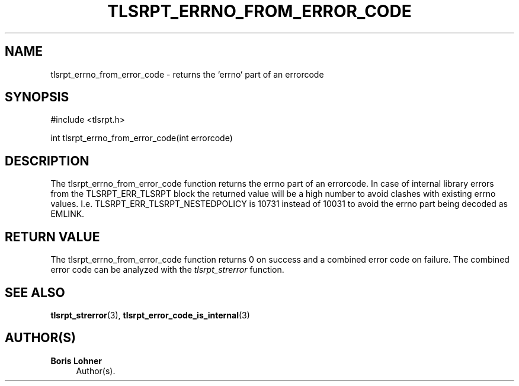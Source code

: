 '\" t
.\"     Title: tlsrpt_errno_from_error_code
.\"    Author: Boris Lohner
.\" Generator: Asciidoctor 1.5.6.1
.\"      Date: 2024-11-06
.\"    Manual: tlsrpt_errno_from_error_code
.\"    Source: tlsrpt_errno_from_error_code
.\"  Language: English
.\"
.TH "TLSRPT_ERRNO_FROM_ERROR_CODE" "3" "2024-11-06" "tlsrpt_errno_from_error_code" "tlsrpt_errno_from_error_code"
.ie \n(.g .ds Aq \(aq
.el       .ds Aq '
.ss \n[.ss] 0
.nh
.ad l
.de URL
\\$2 \(laURL: \\$1 \(ra\\$3
..
.if \n[.g] .mso www.tmac
.LINKSTYLE blue R < >
.SH "NAME"
tlsrpt_errno_from_error_code \- returns the `errno` part of an errorcode
.SH "SYNOPSIS"
.sp
#include <tlsrpt.h>
.sp
int tlsrpt_errno_from_error_code(int errorcode)
.SH "DESCRIPTION"
.sp
The \f[CR]tlsrpt_errno_from_error_code\fP function returns the \f[CR]errno\fP part of an errorcode.
In case of internal library errors from the TLSRPT_ERR_TLSRPT block the returned value will be a high number to avoid clashes with existing errno values.
I.e. \f[CR]TLSRPT_ERR_TLSRPT_NESTEDPOLICY\fP is 10731 instead of 10031 to avoid the errno part being decoded as \f[CR]EMLINK\fP.
.SH "RETURN VALUE"
.sp
The tlsrpt_errno_from_error_code function returns 0 on success and a combined error code on failure.
The combined error code can be analyzed with the \fItlsrpt_strerror\fP function.
.SH "SEE ALSO"
.sp
\fBtlsrpt_strerror\fP(3), \fBtlsrpt_error_code_is_internal\fP(3)
.SH "AUTHOR(S)"
.sp
\fBBoris Lohner\fP
.RS 4
Author(s).
.RE